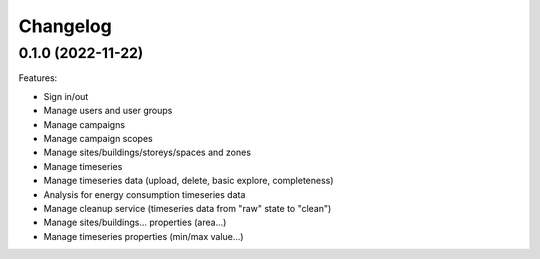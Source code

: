 Changelog
---------

0.1.0 (2022-11-22)
++++++++++++++++++

Features:

- Sign in/out
- Manage users and user groups
- Manage campaigns
- Manage campaign scopes
- Manage sites/buildings/storeys/spaces and zones
- Manage timeseries
- Manage timeseries data (upload, delete, basic explore, completeness)
- Analysis for energy consumption timeseries data
- Manage cleanup service (timeseries data from "raw" state to "clean")
- Manage sites/buildings... properties (area...)
- Manage timeseries properties (min/max value...)
